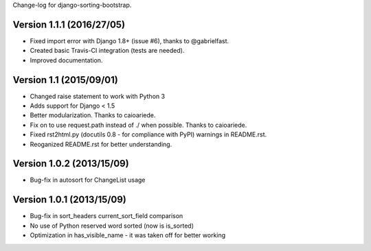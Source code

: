 Change-log for django-sorting-bootstrap.

Version 1.1.1 (2016/27/05)
==========================

- Fixed import error with Django 1.8+ (issue #6), thanks to @gabrielfast.
- Created basic Travis-CI integration (tests are needed).
- Improved documentation.

Version 1.1 (2015/09/01)
==========================

- Changed raise statement to work with Python 3
- Adds support for Django < 1.5
- Better modularization. Thanks to caioariede.
- Fix on to use request.path instead of ./ when possible. Thanks to caioariede.
- Fixed rst2html.py (docutils 0.8 - for compliance with PyPI) warnings in README.rst.
- Reoganized README.rst for better understanding.

Version 1.0.2 (2013/15/09)
==========================

- Bug-fix in autosort for ChangeList usage

Version 1.0.1 (2013/15/09)
==========================

- Bug-fix in sort_headers current_sort_field comparison
- No use of Python reserved word sorted (now is is_sorted)
- Optimization in has_visible_name - it was taken off for better working
